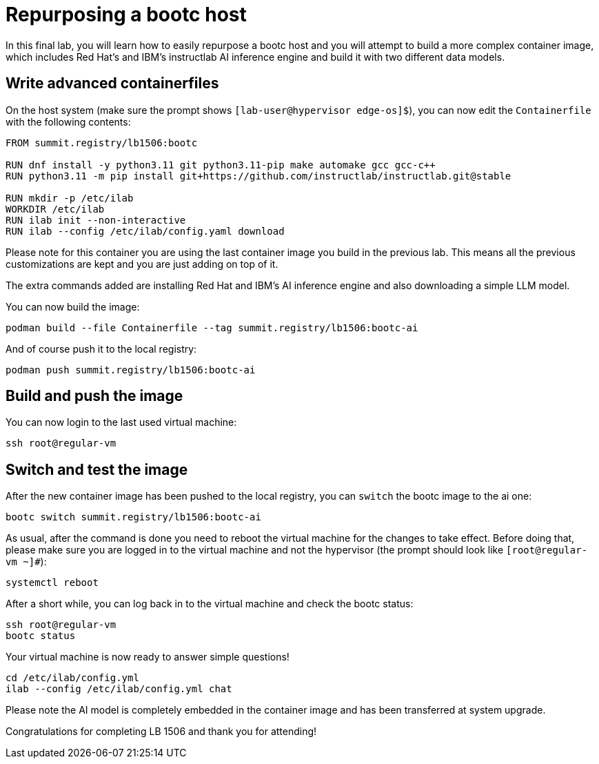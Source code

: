 = Repurposing a bootc host

In this final lab, you will learn how to easily repurpose a bootc host and you
will attempt to build a more complex container image, which includes Red Hat's and IBM's
instructlab AI inference engine and build it with two different data models.

[#write-containerfiles]
== Write advanced containerfiles

On the host system (make sure the prompt shows `[lab-user@hypervisor edge-os]$`), you can
now edit the `Containerfile` with the following contents:

[source,dockerfile]
----
FROM summit.registry/lb1506:bootc

RUN dnf install -y python3.11 git python3.11-pip make automake gcc gcc-c++
RUN python3.11 -m pip install git+https://github.com/instructlab/instructlab.git@stable

RUN mkdir -p /etc/ilab
WORKDIR /etc/ilab
RUN ilab init --non-interactive
RUN ilab --config /etc/ilab/config.yaml download
----

Please note for this container you are using the last container image you build
in the previous lab. This means all the previous customizations are kept and
you are just adding on top of it.

The extra commands added are installing Red Hat and IBM's AI inference engine
and also downloading a simple LLM model.

You can now build the image:

[source,bash]
----
podman build --file Containerfile --tag summit.registry/lb1506:bootc-ai
----

And of course push it to the local registry:

[source,bash]
----
podman push summit.registry/lb1506:bootc-ai
----

[#build]
== Build and push the image

You can now login to the last used virtual machine:

[source,bash]
----
ssh root@regular-vm
----

[switch-run]
== Switch and test the image

After the new container image has been pushed to the local registry,
you can `switch` the bootc image to the ai one:

[source,bash]
----
bootc switch summit.registry/lb1506:bootc-ai
----

As usual, after the command is done you need to reboot the virtual machine
for the changes to take effect. Before doing that, please make sure you are logged in to the
virtual machine and not the hypervisor (the prompt should look like `[root@regular-vm ~]#`):

[source,bash]
----
systemctl reboot
----

After a short while, you can log back in to the virtual machine and check the bootc status:

[source,bash]
----
ssh root@regular-vm
bootc status
----

Your virtual machine is now ready to answer simple questions!

[source,bash]
----
cd /etc/ilab/config.yml
ilab --config /etc/ilab/config.yml chat
----

Please note the AI model is completely embedded in the container image and has been transferred
at system upgrade.

Congratulations for completing LB 1506 and thank you for attending!

